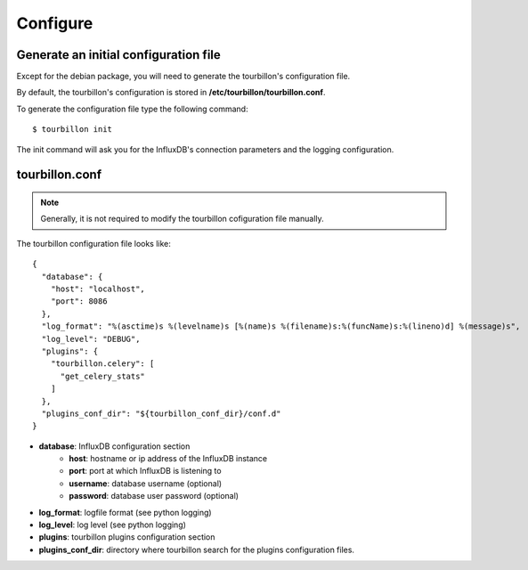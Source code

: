 Configure
*********


Generate an initial configuration file
======================================


Except for the debian package, you will need to generate the tourbillon's configuration file.

By default, the tourbillon's configuration is stored in **/etc/tourbillon/tourbillon.conf**.

To generate the configuration file type the following command: ::

	$ tourbillon init


The init command will ask you for the InfluxDB's connection parameters and the logging configuration.


tourbillon.conf
===============

.. note::
	Generally, it is not required to modify the tourbillon cofiguration file manually.


The tourbillon configuration file looks like: ::

	{
	  "database": {
	    "host": "localhost", 
	    "port": 8086
	  }, 
	  "log_format": "%(asctime)s %(levelname)s [%(name)s %(filename)s:%(funcName)s:%(lineno)d] %(message)s", 
	  "log_level": "DEBUG", 
	  "plugins": {
	    "tourbillon.celery": [
	      "get_celery_stats"
	    ]
	  }, 
	  "plugins_conf_dir": "${tourbillon_conf_dir}/conf.d"
	}



* **database**: InfluxDB configuration section
	* **host**: hostname or ip address of the InfluxDB instance
	* **port**: port at which InfluxDB is listening to
	* **username**: database username (optional)
	* **password**: database user password (optional)
* **log_format**: logfile format (see python logging)
* **log_level**: log level (see python logging)
* **plugins**: tourbillon plugins configuration section
* **plugins_conf_dir**: directory where tourbillon search for the plugins configuration files.


